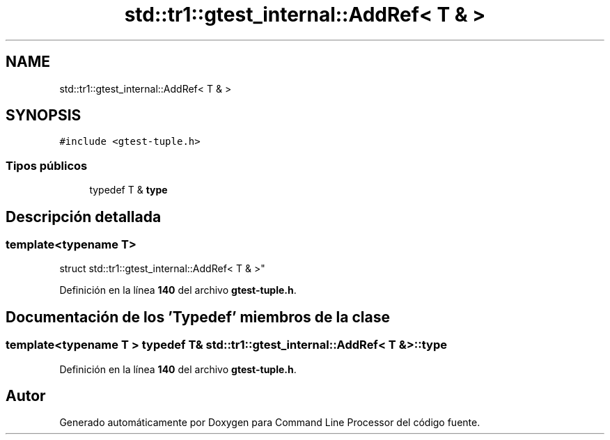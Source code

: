 .TH "std::tr1::gtest_internal::AddRef< T & >" 3 "Viernes, 5 de Noviembre de 2021" "Version 0.2.3" "Command Line Processor" \" -*- nroff -*-
.ad l
.nh
.SH NAME
std::tr1::gtest_internal::AddRef< T & >
.SH SYNOPSIS
.br
.PP
.PP
\fC#include <gtest\-tuple\&.h>\fP
.SS "Tipos públicos"

.in +1c
.ti -1c
.RI "typedef T & \fBtype\fP"
.br
.in -1c
.SH "Descripción detallada"
.PP 

.SS "template<typename T>
.br
struct std::tr1::gtest_internal::AddRef< T & >"
.PP
Definición en la línea \fB140\fP del archivo \fBgtest\-tuple\&.h\fP\&.
.SH "Documentación de los 'Typedef' miembros de la clase"
.PP 
.SS "template<typename T > typedef T& \fBstd::tr1::gtest_internal::AddRef\fP< T & >::\fBtype\fP"

.PP
Definición en la línea \fB140\fP del archivo \fBgtest\-tuple\&.h\fP\&.

.SH "Autor"
.PP 
Generado automáticamente por Doxygen para Command Line Processor del código fuente\&.
